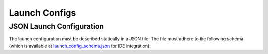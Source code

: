 **************
Launch Configs
**************

JSON Launch Configuration
=========================

The launch configuration must be described statically in a JSON file.
The file must adhere to the following schema (which is available at `launch_config_schema.json <https://github.com/uulm-mrm/ros2_def/blob/develop/ros2/orchestrator/schemas/launch_config_schema.json>`_ for IDE integration):

.. jsonschema:: ../../ros2/orchestrator/schemas/launch_config_schema.json
